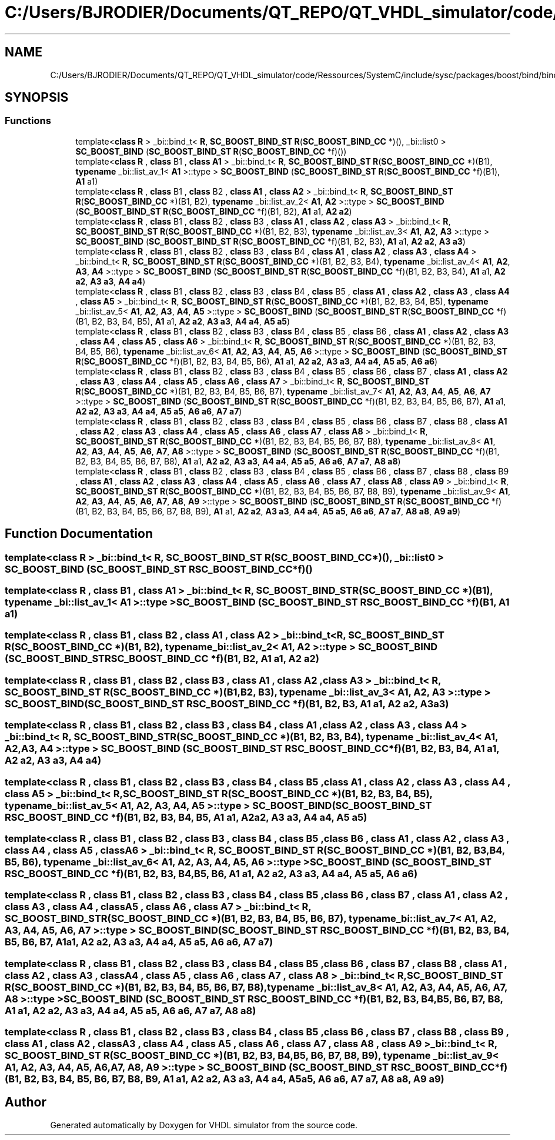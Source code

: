 .TH "C:/Users/BJRODIER/Documents/QT_REPO/QT_VHDL_simulator/code/Ressources/SystemC/include/sysc/packages/boost/bind/bind_cc.hpp" 3 "VHDL simulator" \" -*- nroff -*-
.ad l
.nh
.SH NAME
C:/Users/BJRODIER/Documents/QT_REPO/QT_VHDL_simulator/code/Ressources/SystemC/include/sysc/packages/boost/bind/bind_cc.hpp
.SH SYNOPSIS
.br
.PP
.SS "Functions"

.in +1c
.ti -1c
.RI "template<\fBclass\fP \fBR\fP > _bi::bind_t< \fBR\fP, \fBSC_BOOST_BIND_ST\fP \fBR\fP(\fBSC_BOOST_BIND_CC\fP *)(), _bi::list0 > \fBSC_BOOST_BIND\fP (\fBSC_BOOST_BIND_ST\fP \fBR\fP(\fBSC_BOOST_BIND_CC\fP *f)())"
.br
.ti -1c
.RI "template<\fBclass\fP \fBR\fP , \fBclass\fP B1 , \fBclass\fP \fBA1\fP > _bi::bind_t< \fBR\fP, \fBSC_BOOST_BIND_ST\fP \fBR\fP(\fBSC_BOOST_BIND_CC\fP *)(B1), \fBtypename\fP _bi::list_av_1< \fBA1\fP >::type > \fBSC_BOOST_BIND\fP (\fBSC_BOOST_BIND_ST\fP \fBR\fP(\fBSC_BOOST_BIND_CC\fP *f)(B1), \fBA1\fP a1)"
.br
.ti -1c
.RI "template<\fBclass\fP \fBR\fP , \fBclass\fP B1 , \fBclass\fP B2 , \fBclass\fP \fBA1\fP , \fBclass\fP \fBA2\fP > _bi::bind_t< \fBR\fP, \fBSC_BOOST_BIND_ST\fP \fBR\fP(\fBSC_BOOST_BIND_CC\fP *)(B1, B2), \fBtypename\fP _bi::list_av_2< \fBA1\fP, \fBA2\fP >::type > \fBSC_BOOST_BIND\fP (\fBSC_BOOST_BIND_ST\fP \fBR\fP(\fBSC_BOOST_BIND_CC\fP *f)(B1, B2), \fBA1\fP a1, \fBA2\fP \fBa2\fP)"
.br
.ti -1c
.RI "template<\fBclass\fP \fBR\fP , \fBclass\fP B1 , \fBclass\fP B2 , \fBclass\fP B3 , \fBclass\fP \fBA1\fP , \fBclass\fP \fBA2\fP , \fBclass\fP \fBA3\fP > _bi::bind_t< \fBR\fP, \fBSC_BOOST_BIND_ST\fP \fBR\fP(\fBSC_BOOST_BIND_CC\fP *)(B1, B2, B3), \fBtypename\fP _bi::list_av_3< \fBA1\fP, \fBA2\fP, \fBA3\fP >::type > \fBSC_BOOST_BIND\fP (\fBSC_BOOST_BIND_ST\fP \fBR\fP(\fBSC_BOOST_BIND_CC\fP *f)(B1, B2, B3), \fBA1\fP a1, \fBA2\fP \fBa2\fP, \fBA3\fP \fBa3\fP)"
.br
.ti -1c
.RI "template<\fBclass\fP \fBR\fP , \fBclass\fP B1 , \fBclass\fP B2 , \fBclass\fP B3 , \fBclass\fP B4 , \fBclass\fP \fBA1\fP , \fBclass\fP \fBA2\fP , \fBclass\fP \fBA3\fP , \fBclass\fP \fBA4\fP > _bi::bind_t< \fBR\fP, \fBSC_BOOST_BIND_ST\fP \fBR\fP(\fBSC_BOOST_BIND_CC\fP *)(B1, B2, B3, B4), \fBtypename\fP _bi::list_av_4< \fBA1\fP, \fBA2\fP, \fBA3\fP, \fBA4\fP >::type > \fBSC_BOOST_BIND\fP (\fBSC_BOOST_BIND_ST\fP \fBR\fP(\fBSC_BOOST_BIND_CC\fP *f)(B1, B2, B3, B4), \fBA1\fP a1, \fBA2\fP \fBa2\fP, \fBA3\fP \fBa3\fP, \fBA4\fP \fBa4\fP)"
.br
.ti -1c
.RI "template<\fBclass\fP \fBR\fP , \fBclass\fP B1 , \fBclass\fP B2 , \fBclass\fP B3 , \fBclass\fP B4 , \fBclass\fP B5 , \fBclass\fP \fBA1\fP , \fBclass\fP \fBA2\fP , \fBclass\fP \fBA3\fP , \fBclass\fP \fBA4\fP , \fBclass\fP \fBA5\fP > _bi::bind_t< \fBR\fP, \fBSC_BOOST_BIND_ST\fP \fBR\fP(\fBSC_BOOST_BIND_CC\fP *)(B1, B2, B3, B4, B5), \fBtypename\fP _bi::list_av_5< \fBA1\fP, \fBA2\fP, \fBA3\fP, \fBA4\fP, \fBA5\fP >::type > \fBSC_BOOST_BIND\fP (\fBSC_BOOST_BIND_ST\fP \fBR\fP(\fBSC_BOOST_BIND_CC\fP *f)(B1, B2, B3, B4, B5), \fBA1\fP a1, \fBA2\fP \fBa2\fP, \fBA3\fP \fBa3\fP, \fBA4\fP \fBa4\fP, \fBA5\fP \fBa5\fP)"
.br
.ti -1c
.RI "template<\fBclass\fP \fBR\fP , \fBclass\fP B1 , \fBclass\fP B2 , \fBclass\fP B3 , \fBclass\fP B4 , \fBclass\fP B5 , \fBclass\fP B6 , \fBclass\fP \fBA1\fP , \fBclass\fP \fBA2\fP , \fBclass\fP \fBA3\fP , \fBclass\fP \fBA4\fP , \fBclass\fP \fBA5\fP , \fBclass\fP \fBA6\fP > _bi::bind_t< \fBR\fP, \fBSC_BOOST_BIND_ST\fP \fBR\fP(\fBSC_BOOST_BIND_CC\fP *)(B1, B2, B3, B4, B5, B6), \fBtypename\fP _bi::list_av_6< \fBA1\fP, \fBA2\fP, \fBA3\fP, \fBA4\fP, \fBA5\fP, \fBA6\fP >::type > \fBSC_BOOST_BIND\fP (\fBSC_BOOST_BIND_ST\fP \fBR\fP(\fBSC_BOOST_BIND_CC\fP *f)(B1, B2, B3, B4, B5, B6), \fBA1\fP a1, \fBA2\fP \fBa2\fP, \fBA3\fP \fBa3\fP, \fBA4\fP \fBa4\fP, \fBA5\fP \fBa5\fP, \fBA6\fP \fBa6\fP)"
.br
.ti -1c
.RI "template<\fBclass\fP \fBR\fP , \fBclass\fP B1 , \fBclass\fP B2 , \fBclass\fP B3 , \fBclass\fP B4 , \fBclass\fP B5 , \fBclass\fP B6 , \fBclass\fP B7 , \fBclass\fP \fBA1\fP , \fBclass\fP \fBA2\fP , \fBclass\fP \fBA3\fP , \fBclass\fP \fBA4\fP , \fBclass\fP \fBA5\fP , \fBclass\fP \fBA6\fP , \fBclass\fP \fBA7\fP > _bi::bind_t< \fBR\fP, \fBSC_BOOST_BIND_ST\fP \fBR\fP(\fBSC_BOOST_BIND_CC\fP *)(B1, B2, B3, B4, B5, B6, B7), \fBtypename\fP _bi::list_av_7< \fBA1\fP, \fBA2\fP, \fBA3\fP, \fBA4\fP, \fBA5\fP, \fBA6\fP, \fBA7\fP >::type > \fBSC_BOOST_BIND\fP (\fBSC_BOOST_BIND_ST\fP \fBR\fP(\fBSC_BOOST_BIND_CC\fP *f)(B1, B2, B3, B4, B5, B6, B7), \fBA1\fP a1, \fBA2\fP \fBa2\fP, \fBA3\fP \fBa3\fP, \fBA4\fP \fBa4\fP, \fBA5\fP \fBa5\fP, \fBA6\fP \fBa6\fP, \fBA7\fP \fBa7\fP)"
.br
.ti -1c
.RI "template<\fBclass\fP \fBR\fP , \fBclass\fP B1 , \fBclass\fP B2 , \fBclass\fP B3 , \fBclass\fP B4 , \fBclass\fP B5 , \fBclass\fP B6 , \fBclass\fP B7 , \fBclass\fP B8 , \fBclass\fP \fBA1\fP , \fBclass\fP \fBA2\fP , \fBclass\fP \fBA3\fP , \fBclass\fP \fBA4\fP , \fBclass\fP \fBA5\fP , \fBclass\fP \fBA6\fP , \fBclass\fP \fBA7\fP , \fBclass\fP \fBA8\fP > _bi::bind_t< \fBR\fP, \fBSC_BOOST_BIND_ST\fP \fBR\fP(\fBSC_BOOST_BIND_CC\fP *)(B1, B2, B3, B4, B5, B6, B7, B8), \fBtypename\fP _bi::list_av_8< \fBA1\fP, \fBA2\fP, \fBA3\fP, \fBA4\fP, \fBA5\fP, \fBA6\fP, \fBA7\fP, \fBA8\fP >::type > \fBSC_BOOST_BIND\fP (\fBSC_BOOST_BIND_ST\fP \fBR\fP(\fBSC_BOOST_BIND_CC\fP *f)(B1, B2, B3, B4, B5, B6, B7, B8), \fBA1\fP a1, \fBA2\fP \fBa2\fP, \fBA3\fP \fBa3\fP, \fBA4\fP \fBa4\fP, \fBA5\fP \fBa5\fP, \fBA6\fP \fBa6\fP, \fBA7\fP \fBa7\fP, \fBA8\fP \fBa8\fP)"
.br
.ti -1c
.RI "template<\fBclass\fP \fBR\fP , \fBclass\fP B1 , \fBclass\fP B2 , \fBclass\fP B3 , \fBclass\fP B4 , \fBclass\fP B5 , \fBclass\fP B6 , \fBclass\fP B7 , \fBclass\fP B8 , \fBclass\fP B9 , \fBclass\fP \fBA1\fP , \fBclass\fP \fBA2\fP , \fBclass\fP \fBA3\fP , \fBclass\fP \fBA4\fP , \fBclass\fP \fBA5\fP , \fBclass\fP \fBA6\fP , \fBclass\fP \fBA7\fP , \fBclass\fP \fBA8\fP , \fBclass\fP \fBA9\fP > _bi::bind_t< \fBR\fP, \fBSC_BOOST_BIND_ST\fP \fBR\fP(\fBSC_BOOST_BIND_CC\fP *)(B1, B2, B3, B4, B5, B6, B7, B8, B9), \fBtypename\fP _bi::list_av_9< \fBA1\fP, \fBA2\fP, \fBA3\fP, \fBA4\fP, \fBA5\fP, \fBA6\fP, \fBA7\fP, \fBA8\fP, \fBA9\fP >::type > \fBSC_BOOST_BIND\fP (\fBSC_BOOST_BIND_ST\fP \fBR\fP(\fBSC_BOOST_BIND_CC\fP *f)(B1, B2, B3, B4, B5, B6, B7, B8, B9), \fBA1\fP a1, \fBA2\fP \fBa2\fP, \fBA3\fP \fBa3\fP, \fBA4\fP \fBa4\fP, \fBA5\fP \fBa5\fP, \fBA6\fP \fBa6\fP, \fBA7\fP \fBa7\fP, \fBA8\fP \fBa8\fP, \fBA9\fP \fBa9\fP)"
.br
.in -1c
.SH "Function Documentation"
.PP 
.SS "template<\fBclass\fP \fBR\fP > _bi::bind_t< \fBR\fP, \fBSC_BOOST_BIND_ST\fP \fBR\fP(\fBSC_BOOST_BIND_CC\fP *)(), _bi::list0 > SC_BOOST_BIND (\fBSC_BOOST_BIND_ST\fP  RSC_BOOST_BIND_CC *f)()"

.SS "template<\fBclass\fP \fBR\fP , \fBclass\fP B1 , \fBclass\fP \fBA1\fP > _bi::bind_t< \fBR\fP, \fBSC_BOOST_BIND_ST\fP \fBR\fP(\fBSC_BOOST_BIND_CC\fP *)(B1), \fBtypename\fP _bi::list_av_1< \fBA1\fP >::type > SC_BOOST_BIND (\fBSC_BOOST_BIND_ST\fP  RSC_BOOST_BIND_CC *f)(B1, \fBA1\fP a1)"

.SS "template<\fBclass\fP \fBR\fP , \fBclass\fP B1 , \fBclass\fP B2 , \fBclass\fP \fBA1\fP , \fBclass\fP \fBA2\fP > _bi::bind_t< \fBR\fP, \fBSC_BOOST_BIND_ST\fP \fBR\fP(\fBSC_BOOST_BIND_CC\fP *)(B1, B2), \fBtypename\fP _bi::list_av_2< \fBA1\fP, \fBA2\fP >::type > SC_BOOST_BIND (\fBSC_BOOST_BIND_ST\fP  RSC_BOOST_BIND_CC *f)(B1, B2, \fBA1\fP a1, \fBA2\fP a2)"

.SS "template<\fBclass\fP \fBR\fP , \fBclass\fP B1 , \fBclass\fP B2 , \fBclass\fP B3 , \fBclass\fP \fBA1\fP , \fBclass\fP \fBA2\fP , \fBclass\fP \fBA3\fP > _bi::bind_t< \fBR\fP, \fBSC_BOOST_BIND_ST\fP \fBR\fP(\fBSC_BOOST_BIND_CC\fP *)(B1, B2, B3), \fBtypename\fP _bi::list_av_3< \fBA1\fP, \fBA2\fP, \fBA3\fP >::type > SC_BOOST_BIND (\fBSC_BOOST_BIND_ST\fP  RSC_BOOST_BIND_CC *f)(B1, B2, B3, \fBA1\fP a1, \fBA2\fP a2, \fBA3\fP a3)"

.SS "template<\fBclass\fP \fBR\fP , \fBclass\fP B1 , \fBclass\fP B2 , \fBclass\fP B3 , \fBclass\fP B4 , \fBclass\fP \fBA1\fP , \fBclass\fP \fBA2\fP , \fBclass\fP \fBA3\fP , \fBclass\fP \fBA4\fP > _bi::bind_t< \fBR\fP, \fBSC_BOOST_BIND_ST\fP \fBR\fP(\fBSC_BOOST_BIND_CC\fP *)(B1, B2, B3, B4), \fBtypename\fP _bi::list_av_4< \fBA1\fP, \fBA2\fP, \fBA3\fP, \fBA4\fP >::type > SC_BOOST_BIND (\fBSC_BOOST_BIND_ST\fP  RSC_BOOST_BIND_CC *f)(B1, B2, B3, B4, \fBA1\fP a1, \fBA2\fP a2, \fBA3\fP a3, \fBA4\fP a4)"

.SS "template<\fBclass\fP \fBR\fP , \fBclass\fP B1 , \fBclass\fP B2 , \fBclass\fP B3 , \fBclass\fP B4 , \fBclass\fP B5 , \fBclass\fP \fBA1\fP , \fBclass\fP \fBA2\fP , \fBclass\fP \fBA3\fP , \fBclass\fP \fBA4\fP , \fBclass\fP \fBA5\fP > _bi::bind_t< \fBR\fP, \fBSC_BOOST_BIND_ST\fP \fBR\fP(\fBSC_BOOST_BIND_CC\fP *)(B1, B2, B3, B4, B5), \fBtypename\fP _bi::list_av_5< \fBA1\fP, \fBA2\fP, \fBA3\fP, \fBA4\fP, \fBA5\fP >::type > SC_BOOST_BIND (\fBSC_BOOST_BIND_ST\fP  RSC_BOOST_BIND_CC *f)(B1, B2, B3, B4, B5, \fBA1\fP a1, \fBA2\fP a2, \fBA3\fP a3, \fBA4\fP a4, \fBA5\fP a5)"

.SS "template<\fBclass\fP \fBR\fP , \fBclass\fP B1 , \fBclass\fP B2 , \fBclass\fP B3 , \fBclass\fP B4 , \fBclass\fP B5 , \fBclass\fP B6 , \fBclass\fP \fBA1\fP , \fBclass\fP \fBA2\fP , \fBclass\fP \fBA3\fP , \fBclass\fP \fBA4\fP , \fBclass\fP \fBA5\fP , \fBclass\fP \fBA6\fP > _bi::bind_t< \fBR\fP, \fBSC_BOOST_BIND_ST\fP \fBR\fP(\fBSC_BOOST_BIND_CC\fP *)(B1, B2, B3, B4, B5, B6), \fBtypename\fP _bi::list_av_6< \fBA1\fP, \fBA2\fP, \fBA3\fP, \fBA4\fP, \fBA5\fP, \fBA6\fP >::type > SC_BOOST_BIND (\fBSC_BOOST_BIND_ST\fP  RSC_BOOST_BIND_CC *f)(B1, B2, B3, B4, B5, B6, \fBA1\fP a1, \fBA2\fP a2, \fBA3\fP a3, \fBA4\fP a4, \fBA5\fP a5, \fBA6\fP a6)"

.SS "template<\fBclass\fP \fBR\fP , \fBclass\fP B1 , \fBclass\fP B2 , \fBclass\fP B3 , \fBclass\fP B4 , \fBclass\fP B5 , \fBclass\fP B6 , \fBclass\fP B7 , \fBclass\fP \fBA1\fP , \fBclass\fP \fBA2\fP , \fBclass\fP \fBA3\fP , \fBclass\fP \fBA4\fP , \fBclass\fP \fBA5\fP , \fBclass\fP \fBA6\fP , \fBclass\fP \fBA7\fP > _bi::bind_t< \fBR\fP, \fBSC_BOOST_BIND_ST\fP \fBR\fP(\fBSC_BOOST_BIND_CC\fP *)(B1, B2, B3, B4, B5, B6, B7), \fBtypename\fP _bi::list_av_7< \fBA1\fP, \fBA2\fP, \fBA3\fP, \fBA4\fP, \fBA5\fP, \fBA6\fP, \fBA7\fP >::type > SC_BOOST_BIND (\fBSC_BOOST_BIND_ST\fP  RSC_BOOST_BIND_CC *f)(B1, B2, B3, B4, B5, B6, B7, \fBA1\fP a1, \fBA2\fP a2, \fBA3\fP a3, \fBA4\fP a4, \fBA5\fP a5, \fBA6\fP a6, \fBA7\fP a7)"

.SS "template<\fBclass\fP \fBR\fP , \fBclass\fP B1 , \fBclass\fP B2 , \fBclass\fP B3 , \fBclass\fP B4 , \fBclass\fP B5 , \fBclass\fP B6 , \fBclass\fP B7 , \fBclass\fP B8 , \fBclass\fP \fBA1\fP , \fBclass\fP \fBA2\fP , \fBclass\fP \fBA3\fP , \fBclass\fP \fBA4\fP , \fBclass\fP \fBA5\fP , \fBclass\fP \fBA6\fP , \fBclass\fP \fBA7\fP , \fBclass\fP \fBA8\fP > _bi::bind_t< \fBR\fP, \fBSC_BOOST_BIND_ST\fP \fBR\fP(\fBSC_BOOST_BIND_CC\fP *)(B1, B2, B3, B4, B5, B6, B7, B8), \fBtypename\fP _bi::list_av_8< \fBA1\fP, \fBA2\fP, \fBA3\fP, \fBA4\fP, \fBA5\fP, \fBA6\fP, \fBA7\fP, \fBA8\fP >::type > SC_BOOST_BIND (\fBSC_BOOST_BIND_ST\fP  RSC_BOOST_BIND_CC *f)(B1, B2, B3, B4, B5, B6, B7, B8, \fBA1\fP a1, \fBA2\fP a2, \fBA3\fP a3, \fBA4\fP a4, \fBA5\fP a5, \fBA6\fP a6, \fBA7\fP a7, \fBA8\fP a8)"

.SS "template<\fBclass\fP \fBR\fP , \fBclass\fP B1 , \fBclass\fP B2 , \fBclass\fP B3 , \fBclass\fP B4 , \fBclass\fP B5 , \fBclass\fP B6 , \fBclass\fP B7 , \fBclass\fP B8 , \fBclass\fP B9 , \fBclass\fP \fBA1\fP , \fBclass\fP \fBA2\fP , \fBclass\fP \fBA3\fP , \fBclass\fP \fBA4\fP , \fBclass\fP \fBA5\fP , \fBclass\fP \fBA6\fP , \fBclass\fP \fBA7\fP , \fBclass\fP \fBA8\fP , \fBclass\fP \fBA9\fP > _bi::bind_t< \fBR\fP, \fBSC_BOOST_BIND_ST\fP \fBR\fP(\fBSC_BOOST_BIND_CC\fP *)(B1, B2, B3, B4, B5, B6, B7, B8, B9), \fBtypename\fP _bi::list_av_9< \fBA1\fP, \fBA2\fP, \fBA3\fP, \fBA4\fP, \fBA5\fP, \fBA6\fP, \fBA7\fP, \fBA8\fP, \fBA9\fP >::type > SC_BOOST_BIND (\fBSC_BOOST_BIND_ST\fP  RSC_BOOST_BIND_CC *f)(B1, B2, B3, B4, B5, B6, B7, B8, B9, \fBA1\fP a1, \fBA2\fP a2, \fBA3\fP a3, \fBA4\fP a4, \fBA5\fP a5, \fBA6\fP a6, \fBA7\fP a7, \fBA8\fP a8, \fBA9\fP a9)"

.SH "Author"
.PP 
Generated automatically by Doxygen for VHDL simulator from the source code\&.
